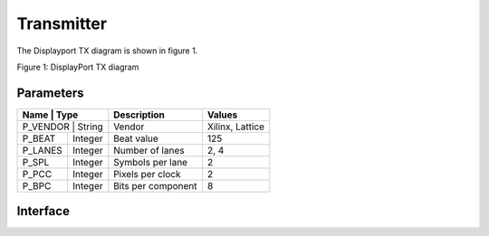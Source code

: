 Transmitter
===========

The Displayport TX diagram is shown in figure 1.

.. image:: ./images/dptx_diagram.svg
   :alt: DPTX Diagram
Figure 1: DisplayPort TX diagram


Parameters
----------
+----------+---------+--------------------+-----------------+
| Name     | Type    | Description        | Values          | 
+=======+============+====================+=================+
| P_VENDOR | String  | Vendor             | Xilinx, Lattice |
+----------+---------+--------------------+-----------------+
| P_BEAT   + Integer | Beat value         | 125             |
+----------+---------+--------------------+-----------------+
| P_LANES  | Integer | Number of lanes    | 2, 4            |
+----------+---------+--------------------+-----------------+
| P_SPL    | Integer | Symbols per lane   | 2               |
+----------+---------+--------------------+-----------------+
| P_PCC    | Integer | Pixels per clock   | 2               |
+----------+---------+--------------------+-----------------+
| P_BPC    | Integer | Bits per component | 8               |
+----------+---------+--------------------+-----------------+

Interface
---------


.. list-table:: Interface ports
	
   * - Signal name
     - Clock domain 
	 - Description
   * - SYS_RST_IN
	 - SYS_CLK_IN
	 - System reset
   * - SYS_CLK_IN
	 - SYS_CLK_IN
	 - System clock (125 MHz)
